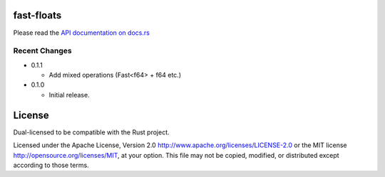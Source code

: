 fast-floats
===========

Please read the `API documentation on docs.rs`__

__ https://docs.rs/fast-floats/

|build_status|_ |crates|_

.. |build_status| image:: https://travis-ci.org/bluss/fast-floats.svg?branch=master
.. _build_status: https://travis-ci.org/bluss/fast-floats

.. |crates| image:: http://meritbadge.herokuapp.com/fast-floats
.. _crates: https://crates.io/crates/fast-floats


Recent Changes
--------------

- 0.1.1

  - Add mixed operations (Fast<f64> + f64 etc.)

- 0.1.0

  - Initial release.


License
=======

Dual-licensed to be compatible with the Rust project.

Licensed under the Apache License, Version 2.0
http://www.apache.org/licenses/LICENSE-2.0 or the MIT license
http://opensource.org/licenses/MIT, at your
option. This file may not be copied, modified, or distributed
except according to those terms.



